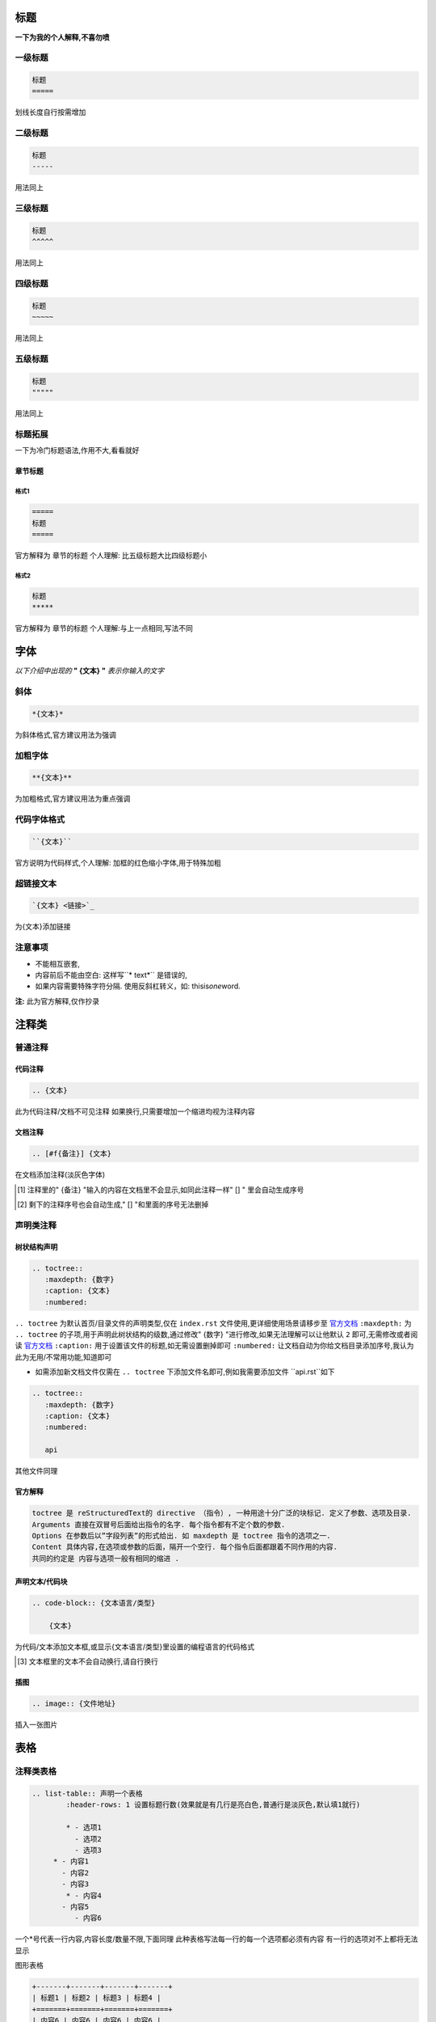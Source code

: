 标题
=====

**一下为我的个人解释,不喜勿喷**

一级标题
--------

.. code-block::
   
   标题
   =====
   
划线长度自行按需增加

二级标题
--------

.. code-block::
   
   标题
   -----
   
用法同上

三级标题
--------

.. code-block::

   标题
   ^^^^^
   
用法同上
   
四级标题
--------

.. code-block::

   标题
   ~~~~~
   
用法同上
   
五级标题
--------

.. code-block::

   标题
   """""
   
用法同上

标题拓展
--------

一下为冷门标题语法,作用不大,看看就好

章节标题
^^^^^^^^

格式1
~~~~~

.. code-block::

   =====
   标题
   =====
   
官方解释为 章节的标题
个人理解: 比五级标题大比四级标题小

格式2
~~~~~

.. code-block::

   标题
   *****
   
官方解释为 章节的标题
个人理解:与上一点相同,写法不同

字体
====

*以下介绍中出现的* **" {文本} "** *表示你输入的文字*

斜体
-----

.. code-block::

   *{文本}*
   
为斜体格式,官方建议用法为强调

加粗字体
--------

.. code-block:: 

   **{文本}**
   
为加粗格式,官方建议用法为重点强调

代码字体格式
------------

.. code-block::

   ``{文本}``
   
官方说明为代码样式,个人理解: 加框的红色缩小字体,用于特殊加粗

超链接文本
----------

.. code-block:: 

   `{文本} <链接>`_
   
为{文本}添加链接

注意事项
-------

* 不能相互嵌套,
* 内容前后不能由空白: 这样写``* text*`` 是错误的,
* 如果内容需要特殊字符分隔. 使用反斜杠转义，如: thisis\ *one*\ word.

**注:** 此为官方解释,仅作抄录

注释类
======

普通注释
-------

代码注释
^^^^^^^^

.. code-block::

   .. {文本}
   
此为代码注释/文档不可见注释
如果换行,只需要增加一个缩进均视为注释内容

文档注释
^^^^^^^^

.. code-block::

   .. [#f{备注}] {文本}
   
在文档添加注释(淡灰色字体)

.. [#f] 注释里的" {备注} "输入的内容在文档里不会显示,如同此注释一样" [] " 里会自动生成序号
.. [#f] 剩下的注释序号也会自动生成," [] "和里面的序号无法删掉

声明类注释
---------

树状结构声明
^^^^^^^^^^^

.. code-block::

   .. toctree::
      :maxdepth: {数字}
      :caption: {文本}
      :numbered:
      
``.. toctree`` 为默认首页/目录文件的声明类型,仅在 ``index.rst`` 文件使用,更详细使用场景请移步至 `官方文档 <https://zh-sphinx-doc.readthedocs.io>`_
``:maxdepth:`` 为 ``.. toctree`` 的子项,用于声明此树状结构的级数,通过修改" {数字} "进行修改,如果无法理解可以让他默认 ``2`` 即可,无需修改或者阅读 `官方文档 <https://zh-sphinx-doc.readthedocs.io>`_
``:caption:`` 用于设置该文件的标题,如无需设置删掉即可
``:numbered:`` 让文档自动为你给文档目录添加序号,我认为此为无用/不常用功能,知道即可

* 如需添加新文档文件仅需在 ``.. toctree`` 下添加文件名即可,例如我需要添加文件 ``api.rst``如下

.. code-block::

   .. toctree::
      :maxdepth: {数字}
      :caption: {文本}
      :numbered:
      
      api
      
其他文件同理

官方解释
^^^^^^^^

.. code-block::
   
   toctree 是 reStructuredText的 directive （指令）, 一种用途十分广泛的块标记. 定义了参数、选项及目录.
   Arguments 直接在双冒号后面给出指令的名字. 每个指令都有不定个数的参数.
   Options 在参数后以”字段列表”的形式给出. 如 maxdepth 是 toctree 指令的选项之一.
   Content 具体内容,在选项或参数的后面，隔开一个空行. 每个指令后面都跟着不同作用的内容.
   共同的约定是 内容与选项一般有相同的缩进 .

声明文本/代码块
^^^^^^^^^^^^^^

.. code-block::

   .. code-block:: {文本语言/类型}
         
       {文本}
       
为代码/文本添加文本框,或显示{文本语言/类型}里设置的编程语言的代码格式

.. [#f] 文本框里的文本不会自动换行,请自行换行

插图
^^^^

.. code-block::

   .. image:: {文件地址}
   
插入一张图片

表格
====

注释类表格
---------

.. code-block::

   .. list-table:: 声明一个表格
	   :header-rows: 1 设置标题行数(效果就是有几行是亮白色,普通行是淡灰色,默认填1就行)
	
	   * - 选项1   
	     - 选项2   
	     - 选项3   
   	* - 内容1   
     	  - 内容2
   	  - 内容3
	   * - 内容4
   	  - 内容5
	     - 内容6

一个*号代表一行内容,内容长度/数量不限,下面同理
此种表格写法每一行的每一个选项都必须有内容
有一行的选项对不上都将无法显示

图形表格

.. code-block::

   +-------+-------+-------+-------+
   | 标题1 | 标题2 | 标题3 | 标题4 |
   +=======+=======+=======+=======+  
   | 内容6 | 内容6 | 内容6 | 内容6 |
   +-------+-------+-------+-------+  
   | 内容6 | ...   | ...   |       |
   +-------+-------+-------+-------+  
   
用===线区分标题和内容部分,其余使用---线
此表格相比上面的表格优点是允许有空白格
符号与符号之间的距离一定要相等,不然无法解析
但更推荐上面的表格,因为制作速度更快

简单表格
-------

.. code-block::

   =====  =====  ======= 
   A      B      A and B
   =====  =====  =======  
   False  False  False
   True   False  False    
   False  True   False
   True   True   True
   =====  =====  =======

 和第一种要求一样,但此表格更适合编辑时查看表格内容
 因为麻烦此处直接复制了官方的英语表格演示
 表格也是使用了===线来做标题和内容的区分方式,但上下均需要使用===线来表示此为一个表格
 
 列表
 ====
 
 普通列表
 --------
 
.. code-block::
 
   术语 (term 文本开头行  此为官方文档摘抄
      定义术语，必须缩进

      可以有多段组成

   下一术语（term）
      描述.
      
此为官方例子

序号列表
-------

.. code-block::

   * 这是一个项目符号列表.  
   * 它有两项，
       第二项使用两行.

   1. 这是个有序列表.
   2. 也有两项.

   #. 是个有序列表.
   #. 也有两项.

此为官方文档摘抄

带点的列表类型
-------------

.. code-block::

   * 这是
   * 一个列表

     * 嵌套列表
     * 子项

   * 父列表继续
   
此为官方文档摘抄
可自行测试效果

后记
====

这些内容足以胜任大多数文档的编写,如需更深入了解 `sphinx <https://zh-sphinx-doc.rtfd.io/en/latest/rest.html>`_ 的语法格式请查看官方文档
此教程仅为小群体里使用,专业人士请勿喷,感谢理解
